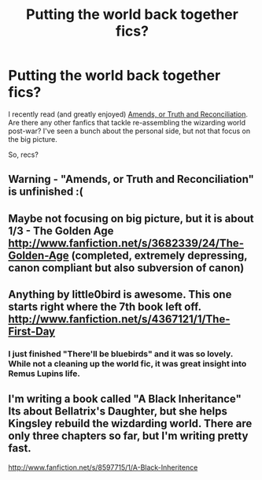 #+TITLE: Putting the world back together fics?

* Putting the world back together fics?
:PROPERTIES:
:Author: dspeyer
:Score: 7
:DateUnix: 1349572021.0
:DateShort: 2012-Oct-07
:END:
I recently read (and greatly enjoyed) [[http://www.fanfiction.net/s/5537755/1/Amends-or-Truth-and-Reconciliation][Amends, or Truth and Reconciliation]]. Are there any other fanfics that tackle re-assembling the wizarding world post-war? I've seen a bunch about the personal side, but not that focus on the big picture.

So, recs?


** Warning - "Amends, or Truth and Reconciliation" is unfinished :(
:PROPERTIES:
:Author: Bulwersator
:Score: 2
:DateUnix: 1349867942.0
:DateShort: 2012-Oct-10
:END:


** Maybe not focusing on big picture, but it is about 1/3 - The Golden Age [[http://www.fanfiction.net/s/3682339/24/The-Golden-Age]] (completed, extremely depressing, canon compliant but also subversion of canon)
:PROPERTIES:
:Author: Bulwersator
:Score: 2
:DateUnix: 1350487413.0
:DateShort: 2012-Oct-17
:END:


** Anything by little0bird is awesome. This one starts right where the 7th book left off. [[http://www.fanfiction.net/s/4367121/1/The-First-Day]]
:PROPERTIES:
:Author: abrh236
:Score: 2
:DateUnix: 1356566681.0
:DateShort: 2012-Dec-27
:END:

*** I just finished "There'll be bluebirds" and it was so lovely. While not a cleaning up the world fic, it was great insight into Remus Lupins life.
:PROPERTIES:
:Author: queenweasley
:Score: 1
:DateUnix: 1357013098.0
:DateShort: 2013-Jan-01
:END:


** I'm writing a book called "A Black Inheritance" Its about Bellatrix's Daughter, but she helps Kingsley rebuild the wizdarding world. There are only three chapters so far, but I'm writing pretty fast.

[[http://www.fanfiction.net/s/8597715/1/A-Black-Inheritence]]
:PROPERTIES:
:Score: 1
:DateUnix: 1350516234.0
:DateShort: 2012-Oct-18
:END:
